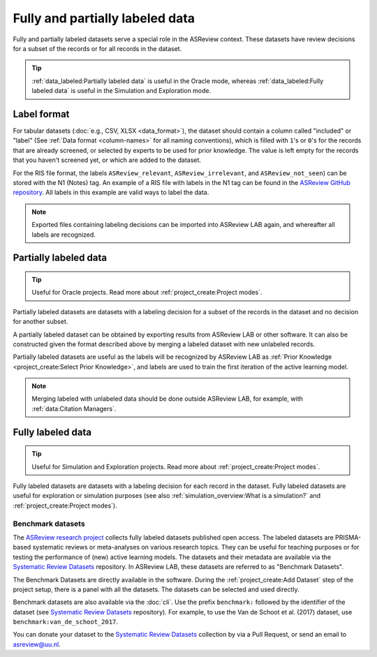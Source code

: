 Fully and partially labeled data
================================

Fully and partially labeled datasets serve a special role in the ASReview
context. These datasets have review decisions for a subset of the records or
for all records in the dataset. 

.. tip::

  :ref:`data_labeled:Partially labeled data` is useful in the Oracle
  mode, whereas :ref:`data_labeled:Fully labeled data` is useful in the Simulation
  and Exploration mode.



Label format
------------


For tabular datasets (:doc:`e.g., CSV, XLSX <data_format>`), the dataset
should contain a column called "included" or "label" (See :ref:`Data format
<column-names>` for all naming conventions), which is filled with ``1``'s or
``0``'s for the records that are already screened, or selected by experts to
be used for prior knowledge. The value is left empty for the records that you
haven't screened yet, or which are added to the dataset.



For the RIS file format, the labels ``ASReview_relevant``,
``ASReview_irrelevant``, and ``ASReview_not_seen``) can be stored with the N1
(Notes) tag. An example of a RIS file with labels in the N1 tag can be found
in the `ASReview GitHub repository
<https://github.com/asreview/asreview/blob/master/tests/demo_data/baseline_tag-notes_labels.ris>`_.
All labels in this example are valid ways to label the data. 


.. note::

  Exported files containing labeling decisions can be imported into ASReview LAB again,
  and whereafter all labels are recognized.



Partially labeled data
----------------------

.. tip::

	Useful for Oracle projects. Read more about :ref:`project_create:Project modes`.

Partially labeled datasets are datasets with a labeling decision for a subset
of the records in the dataset and no decision for another subset.  

A partially labeled dataset can be obtained by exporting results from ASReview
LAB or other software. It can also be constructed given the format described
above by merging a labeled dataset with new unlabeled records.

Partially labeled datasets are useful as the labels will be recognized by
ASReview LAB as :ref:`Prior Knowledge <project_create:Select Prior Knowledge>`, and labels are used to
train the first iteration of the active learning model.

.. note::

  Merging labeled with unlabeled data should be done outside ASReview LAB, for
  example, with :ref:`data:Citation Managers`.


Fully labeled data
------------------

.. tip::

	Useful for Simulation and Exploration projects. Read more about :ref:`project_create:Project modes`.

Fully labeled datasets are datasets with a labeling decision for each record in
the dataset. Fully labeled datasets are useful for exploration or simulation
purposes (see also :ref:`simulation_overview:What is a simulation?` and
:ref:`project_create:Project modes`). 


Benchmark datasets
~~~~~~~~~~~~~~~~~~

The `ASReview research project <https://asreview.ai/about/>`_ collects fully
labeled datasets published open access. The labeled datasets are PRISMA-based
systematic reviews or meta-analyses on various research topics. They can be
useful for teaching purposes or for testing the performance of (new) active
learning models. The datasets and their metadata are available via the
`Systematic Review Datasets <https://github.com/asreview/systematic-review-datasets>`_ repository. In
ASReview LAB, these datasets are referred to as "Benchmark Datasets".

The Benchmark Datasets are directly available in the software. During the
:ref:`project_create:Add Dataset` step of the project setup, there is a panel
with all the datasets. The datasets can be selected and used directly.

Benchmark datasets are also available via the :doc:`cli`. Use the prefix
``benchmark:`` followed by the identifier of the dataset (see `Systematic
Review Datasets <https://github.com/asreview/systematic-review-datasets>`_
repository). For example, to use the Van de Schoot et al. (2017) dataset, use
``benchmark:van_de_schoot_2017``.

You can donate your dataset to the `Systematic Review Datasets <https://github.com/asreview/systematic-review-datasets>`_ collection by via a Pull Request, or send an email to asreview@uu.nl.

